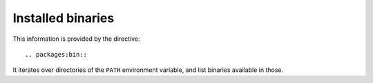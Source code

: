 Installed binaries
==================

This information is provided by the directive::

  .. packages:bin::

It iterates over directories of the ``PATH`` environment variable, and list
binaries available in those.

.. packages:bin::
